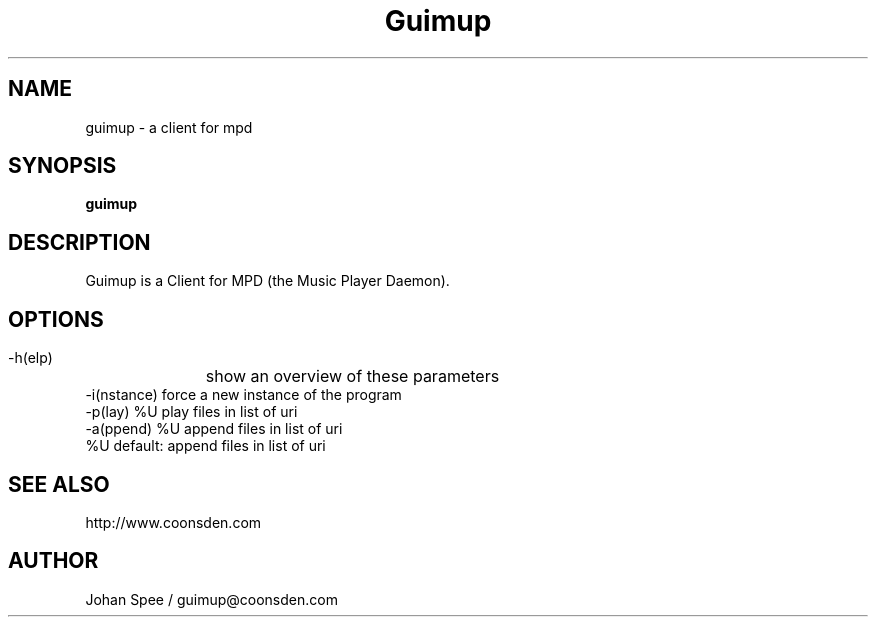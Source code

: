 .TH Guimup 1

.SH NAME
guimup \- a client for mpd

.SH SYNOPSIS
.B guimup

.SH DESCRIPTION
Guimup is a Client for MPD (the Music Player Daemon).

.SH OPTIONS
 -h(elp) 	   show an overview of these parameters
 -i(nstance)       force a new instance of the program
 -p(lay) %U        play files in list of uri
 -a(ppend) %U      append files in list of uri
  %U               default: append files in list of uri

.SH SEE ALSO
http://www.coonsden.com

.SH AUTHOR
Johan Spee / guimup@coonsden.com
